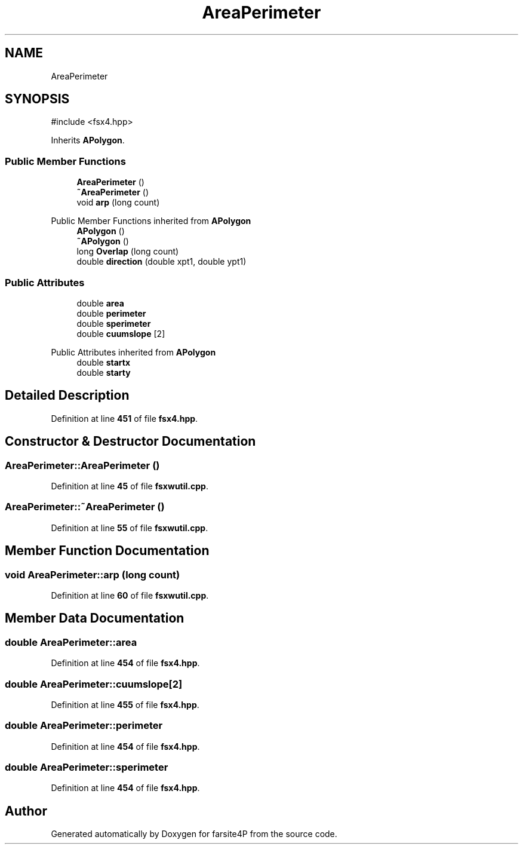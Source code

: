.TH "AreaPerimeter" 3 "farsite4P" \" -*- nroff -*-
.ad l
.nh
.SH NAME
AreaPerimeter
.SH SYNOPSIS
.br
.PP
.PP
\fR#include <fsx4\&.hpp>\fP
.PP
Inherits \fBAPolygon\fP\&.
.SS "Public Member Functions"

.in +1c
.ti -1c
.RI "\fBAreaPerimeter\fP ()"
.br
.ti -1c
.RI "\fB~AreaPerimeter\fP ()"
.br
.ti -1c
.RI "void \fBarp\fP (long count)"
.br
.in -1c

Public Member Functions inherited from \fBAPolygon\fP
.in +1c
.ti -1c
.RI "\fBAPolygon\fP ()"
.br
.ti -1c
.RI "\fB~APolygon\fP ()"
.br
.ti -1c
.RI "long \fBOverlap\fP (long count)"
.br
.ti -1c
.RI "double \fBdirection\fP (double xpt1, double ypt1)"
.br
.in -1c
.SS "Public Attributes"

.in +1c
.ti -1c
.RI "double \fBarea\fP"
.br
.ti -1c
.RI "double \fBperimeter\fP"
.br
.ti -1c
.RI "double \fBsperimeter\fP"
.br
.ti -1c
.RI "double \fBcuumslope\fP [2]"
.br
.in -1c

Public Attributes inherited from \fBAPolygon\fP
.in +1c
.ti -1c
.RI "double \fBstartx\fP"
.br
.ti -1c
.RI "double \fBstarty\fP"
.br
.in -1c
.SH "Detailed Description"
.PP 
Definition at line \fB451\fP of file \fBfsx4\&.hpp\fP\&.
.SH "Constructor & Destructor Documentation"
.PP 
.SS "AreaPerimeter::AreaPerimeter ()"

.PP
Definition at line \fB45\fP of file \fBfsxwutil\&.cpp\fP\&.
.SS "AreaPerimeter::~AreaPerimeter ()"

.PP
Definition at line \fB55\fP of file \fBfsxwutil\&.cpp\fP\&.
.SH "Member Function Documentation"
.PP 
.SS "void AreaPerimeter::arp (long count)"

.PP
Definition at line \fB60\fP of file \fBfsxwutil\&.cpp\fP\&.
.SH "Member Data Documentation"
.PP 
.SS "double AreaPerimeter::area"

.PP
Definition at line \fB454\fP of file \fBfsx4\&.hpp\fP\&.
.SS "double AreaPerimeter::cuumslope[2]"

.PP
Definition at line \fB455\fP of file \fBfsx4\&.hpp\fP\&.
.SS "double AreaPerimeter::perimeter"

.PP
Definition at line \fB454\fP of file \fBfsx4\&.hpp\fP\&.
.SS "double AreaPerimeter::sperimeter"

.PP
Definition at line \fB454\fP of file \fBfsx4\&.hpp\fP\&.

.SH "Author"
.PP 
Generated automatically by Doxygen for farsite4P from the source code\&.
